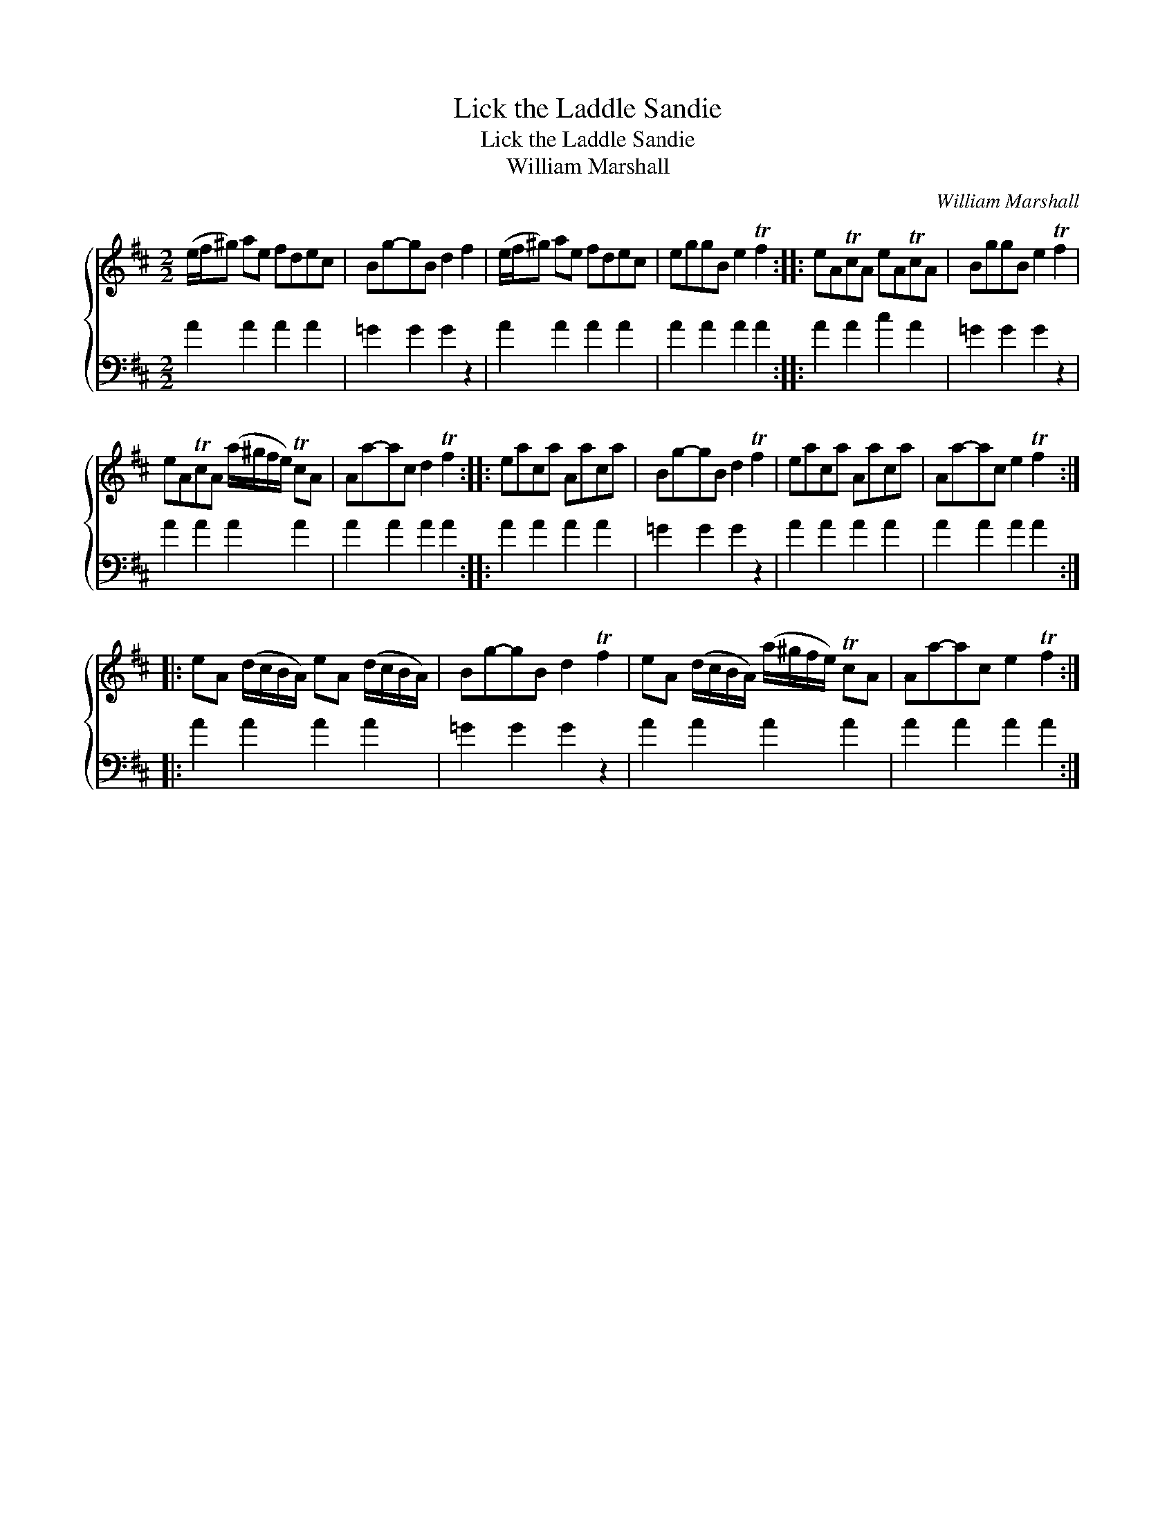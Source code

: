 X:1
T:Lick the Laddle Sandie
T:Lick the Laddle Sandie
T:William Marshall
C:William Marshall
%%score { 1 2 }
L:1/8
M:2/2
K:D
V:1 treble 
V:2 bass 
V:1
 (e/f/^g) ae fdec | Bg-gB d2 f2 | (e/f/^g) ae fdec | eggB e2 Tf2 :: eATcA eATcA | BggB e2 Tf2 | %6
 eATcA (a/^g/f/e/) TcA | Aa-ac d2 Tf2 :: eaca Aaca | Bg-gB d2 Tf2 | eaca Aaca | Aa-ac e2 Tf2 :: %12
 eA (d/c/B/A/) eA (d/c/B/A/) | Bg-gB d2 Tf2 | eA (d/c/B/A/) (a/^g/f/e/) TcA | Aa-ac e2 Tf2 :| %16
V:2
 A2 A2 A2 A2 | =G2 G2 G2 z2 | A2 A2 A2 A2 | A2 A2 A2 A2 :: A2 A2 c2 A2 | =G2 G2 G2 z2 | %6
 A2 A2 A2 A2 | A2 A2 A2 A2 :: A2 A2 A2 A2 | =G2 G2 G2 z2 | A2 A2 A2 A2 | A2 A2 A2 A2 :: %12
 A2 A2 A2 A2 | =G2 G2 G2 z2 | A2 A2 A2 A2 | A2 A2 A2 A2 :| %16

